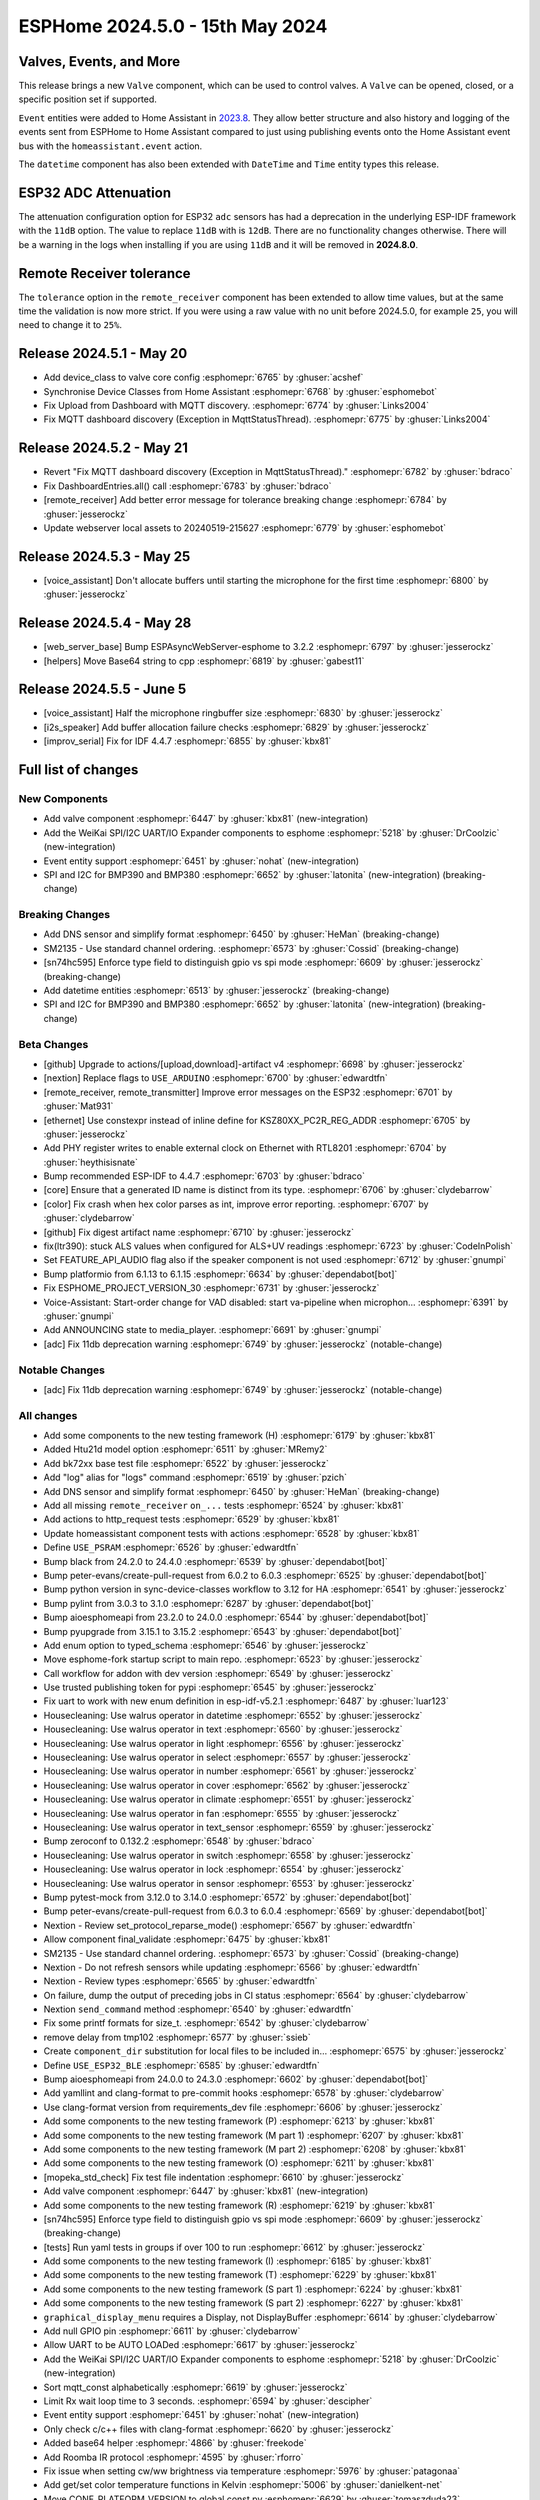 ESPHome 2024.5.0 - 15th May 2024
================================

.. seo::
    :description: Changelog for ESPHome 2024.5.0.
    :image: /_static/changelog-2024.5.0.png
    :author: Jesse Hills
    :author_twitter: @jesserockz

.. imgtable::
    :columns: 3


    Valve Core, components/valve/index, folder-open.svg, dark-invert
    Template Valve, components/valve/template, description.svg, dark-invert
    Event Core, components/event/index, folder-open.svg, dark-invert
    Template Event, components/event/template, description.svg, dark-invert
    Template Time, components/datetime/template, description.svg, dark-invert
    Template Datetime, components/datetime/template, description.svg, dark-invert
    WeiKai SPI/I²C UART/IO Expander, components/weikai, wk2168.jpg


Valves, Events, and More
------------------------

This release brings a new ``Valve`` component, which can be used to control valves.
A ``Valve`` can be opened, closed, or a specific position set if supported.

``Event`` entities were added to Home Assistant in `2023.8 <https://www.home-assistant.io/blog/2023/08/02/release-20238/#introducing-the-event-entity>`__.
They allow better structure and also history and logging of the events sent from ESPHome to Home Assistant compared to just using publishing events onto the
Home Assistant event bus with the ``homeassistant.event`` action.

The ``datetime`` component has also been extended with ``DateTime`` and ``Time`` entity types this release.


ESP32 ADC Attenuation
---------------------

The attenuation configuration option for ESP32 ``adc`` sensors has had a deprecation in the underlying ESP-IDF framework with the ``11dB`` option.
The value to replace ``11dB`` with is ``12dB``. There are no functionality changes otherwise. There will be a warning in the logs when installing if you
are using ``11dB`` and it will be removed in **2024.8.0**.

Remote Receiver tolerance
-------------------------

The ``tolerance`` option in the ``remote_receiver`` component has been extended to allow time values, but at the same time the validation is now more strict.
If you were using a raw value with no unit before 2024.5.0, for example ``25``, you will need to change it to ``25%``.


Release 2024.5.1 - May 20
-------------------------

- Add device_class to valve core config :esphomepr:`6765` by :ghuser:`acshef`
- Synchronise Device Classes from Home Assistant :esphomepr:`6768` by :ghuser:`esphomebot`
- Fix Upload from Dashboard with MQTT discovery. :esphomepr:`6774` by :ghuser:`Links2004`
- Fix MQTT dashboard discovery (Exception in MqttStatusThread). :esphomepr:`6775` by :ghuser:`Links2004`


Release 2024.5.2 - May 21
-------------------------

- Revert "Fix MQTT dashboard discovery (Exception in MqttStatusThread)." :esphomepr:`6782` by :ghuser:`bdraco`
- Fix DashboardEntries.all() call :esphomepr:`6783` by :ghuser:`bdraco`
- [remote_receiver] Add better error message for tolerance breaking change :esphomepr:`6784` by :ghuser:`jesserockz`
- Update webserver local assets to 20240519-215627 :esphomepr:`6779` by :ghuser:`esphomebot`


Release 2024.5.3 - May 25
-------------------------

- [voice_assistant] Don't allocate buffers until starting the microphone for the first time :esphomepr:`6800` by :ghuser:`jesserockz`


Release 2024.5.4 - May 28
-------------------------

- [web_server_base] Bump ESPAsyncWebServer-esphome to 3.2.2 :esphomepr:`6797` by :ghuser:`jesserockz`
- [helpers] Move Base64 string to cpp :esphomepr:`6819` by :ghuser:`gabest11`


Release 2024.5.5 - June 5
-------------------------

- [voice_assistant] Half the microphone ringbuffer size :esphomepr:`6830` by :ghuser:`jesserockz`
- [i2s_speaker] Add buffer allocation failure checks :esphomepr:`6829` by :ghuser:`jesserockz`
- [improv_serial] Fix for IDF 4.4.7 :esphomepr:`6855` by :ghuser:`kbx81`


Full list of changes
--------------------

New Components
^^^^^^^^^^^^^^

- Add valve component :esphomepr:`6447` by :ghuser:`kbx81` (new-integration)
- Add the WeiKai SPI/I2C UART/IO Expander components to esphome  :esphomepr:`5218` by :ghuser:`DrCoolzic` (new-integration)
- Event entity support :esphomepr:`6451` by :ghuser:`nohat` (new-integration)
- SPI and I2C for BMP390 and BMP380 :esphomepr:`6652` by :ghuser:`latonita` (new-integration) (breaking-change)

Breaking Changes
^^^^^^^^^^^^^^^^

- Add DNS sensor and simplify format :esphomepr:`6450` by :ghuser:`HeMan` (breaking-change)
- SM2135 - Use standard channel ordering. :esphomepr:`6573` by :ghuser:`Cossid` (breaking-change)
- [sn74hc595] Enforce type field to distinguish gpio vs spi mode :esphomepr:`6609` by :ghuser:`jesserockz` (breaking-change)
- Add datetime entities :esphomepr:`6513` by :ghuser:`jesserockz` (breaking-change)
- SPI and I2C for BMP390 and BMP380 :esphomepr:`6652` by :ghuser:`latonita` (new-integration) (breaking-change)

Beta Changes
^^^^^^^^^^^^

- [github] Upgrade to actions/[upload,download]-artifact v4 :esphomepr:`6698` by :ghuser:`jesserockz`
- [nextion] Replace flags to ``USE_ARDUINO`` :esphomepr:`6700` by :ghuser:`edwardtfn`
- [remote_receiver, remote_transmitter] Improve error messages on the ESP32 :esphomepr:`6701` by :ghuser:`Mat931`
- [ethernet] Use constexpr instead of inline define for KSZ80XX_PC2R_REG_ADDR :esphomepr:`6705` by :ghuser:`jesserockz`
- Add PHY register writes to enable external clock on Ethernet with RTL8201 :esphomepr:`6704` by :ghuser:`heythisisnate`
- Bump recommended ESP-IDF to 4.4.7 :esphomepr:`6703` by :ghuser:`bdraco`
- [core] Ensure that a generated ID name is distinct from its type. :esphomepr:`6706` by :ghuser:`clydebarrow`
- [color] Fix crash when hex color parses as int, improve error reporting. :esphomepr:`6707` by :ghuser:`clydebarrow`
- [github] Fix digest artifact name :esphomepr:`6710` by :ghuser:`jesserockz`
- fix(ltr390): stuck ALS values when configured for ALS+UV readings :esphomepr:`6723` by :ghuser:`CodeInPolish`
- Set FEATURE_API_AUDIO flag also if the speaker component is not used :esphomepr:`6712` by :ghuser:`gnumpi`
- Bump platformio from 6.1.13 to 6.1.15 :esphomepr:`6634` by :ghuser:`dependabot[bot]`
- Fix ESPHOME_PROJECT_VERSION_30 :esphomepr:`6731` by :ghuser:`jesserockz`
- Voice-Assistant: Start-order change for VAD disabled: start va-pipeline when microphon… :esphomepr:`6391` by :ghuser:`gnumpi`
- Add ANNOUNCING state to media_player. :esphomepr:`6691` by :ghuser:`gnumpi`
- [adc] Fix 11db deprecation warning :esphomepr:`6749` by :ghuser:`jesserockz` (notable-change)

Notable Changes
^^^^^^^^^^^^^^^

- [adc] Fix 11db deprecation warning :esphomepr:`6749` by :ghuser:`jesserockz` (notable-change)

All changes
^^^^^^^^^^^

- Add some components to the new testing framework (H) :esphomepr:`6179` by :ghuser:`kbx81`
- Added Htu21d model option :esphomepr:`6511` by :ghuser:`MRemy2`
- Add bk72xx base test file :esphomepr:`6522` by :ghuser:`jesserockz`
- Add "log" alias for "logs" command :esphomepr:`6519` by :ghuser:`pzich`
- Add DNS sensor and simplify format :esphomepr:`6450` by :ghuser:`HeMan` (breaking-change)
- Add all missing ``remote_receiver`` ``on_...`` tests :esphomepr:`6524` by :ghuser:`kbx81`
- Add actions to http_request tests :esphomepr:`6529` by :ghuser:`kbx81`
- Update homeassistant component tests with actions :esphomepr:`6528` by :ghuser:`kbx81`
- Define ``USE_PSRAM`` :esphomepr:`6526` by :ghuser:`edwardtfn`
- Bump black from 24.2.0 to 24.4.0 :esphomepr:`6539` by :ghuser:`dependabot[bot]`
- Bump peter-evans/create-pull-request from 6.0.2 to 6.0.3 :esphomepr:`6525` by :ghuser:`dependabot[bot]`
- Bump python version in sync-device-classes workflow to 3.12 for HA :esphomepr:`6541` by :ghuser:`jesserockz`
- Bump pylint from 3.0.3 to 3.1.0 :esphomepr:`6287` by :ghuser:`dependabot[bot]`
- Bump aioesphomeapi from 23.2.0 to 24.0.0 :esphomepr:`6544` by :ghuser:`dependabot[bot]`
- Bump pyupgrade from 3.15.1 to 3.15.2 :esphomepr:`6543` by :ghuser:`dependabot[bot]`
- Add enum option to typed_schema :esphomepr:`6546` by :ghuser:`jesserockz`
- Move esphome-fork startup script to main repo. :esphomepr:`6523` by :ghuser:`jesserockz`
- Call workflow for addon with dev version :esphomepr:`6549` by :ghuser:`jesserockz`
- Use trusted publishing token for pypi :esphomepr:`6545` by :ghuser:`jesserockz`
- Fix uart to work with new enum definition in esp-idf-v5.2.1 :esphomepr:`6487` by :ghuser:`luar123`
- Housecleaning: Use walrus operator in datetime :esphomepr:`6552` by :ghuser:`jesserockz`
- Housecleaning: Use walrus operator in text :esphomepr:`6560` by :ghuser:`jesserockz`
- Housecleaning: Use walrus operator in light :esphomepr:`6556` by :ghuser:`jesserockz`
- Housecleaning: Use walrus operator in select :esphomepr:`6557` by :ghuser:`jesserockz`
- Housecleaning: Use walrus operator in number :esphomepr:`6561` by :ghuser:`jesserockz`
- Housecleaning: Use walrus operator in cover :esphomepr:`6562` by :ghuser:`jesserockz`
- Housecleaning: Use walrus operator in climate :esphomepr:`6551` by :ghuser:`jesserockz`
- Housecleaning: Use walrus operator in fan :esphomepr:`6555` by :ghuser:`jesserockz`
- Housecleaning: Use walrus operator in text_sensor :esphomepr:`6559` by :ghuser:`jesserockz`
- Bump zeroconf to 0.132.2 :esphomepr:`6548` by :ghuser:`bdraco`
- Housecleaning: Use walrus operator in switch :esphomepr:`6558` by :ghuser:`jesserockz`
- Housecleaning: Use walrus operator in lock :esphomepr:`6554` by :ghuser:`jesserockz`
- Housecleaning: Use walrus operator in sensor :esphomepr:`6553` by :ghuser:`jesserockz`
- Bump pytest-mock from 3.12.0 to 3.14.0 :esphomepr:`6572` by :ghuser:`dependabot[bot]`
- Bump peter-evans/create-pull-request from 6.0.3 to 6.0.4 :esphomepr:`6569` by :ghuser:`dependabot[bot]`
- Nextion - Review set_protocol_reparse_mode() :esphomepr:`6567` by :ghuser:`edwardtfn`
- Allow component final_validate :esphomepr:`6475` by :ghuser:`kbx81`
- SM2135 - Use standard channel ordering. :esphomepr:`6573` by :ghuser:`Cossid` (breaking-change)
- Nextion - Do not refresh sensors while updating :esphomepr:`6566` by :ghuser:`edwardtfn`
- Nextion - Review types :esphomepr:`6565` by :ghuser:`edwardtfn`
- On failure, dump the output of preceding jobs in CI status :esphomepr:`6564` by :ghuser:`clydebarrow`
- Nextion ``send_command`` method :esphomepr:`6540` by :ghuser:`edwardtfn`
- Fix some printf formats for size_t. :esphomepr:`6542` by :ghuser:`clydebarrow`
- remove delay from tmp102 :esphomepr:`6577` by :ghuser:`ssieb`
- Create ``component_dir`` substitution for local files to be included in… :esphomepr:`6575` by :ghuser:`jesserockz`
- Define ``USE_ESP32_BLE`` :esphomepr:`6585` by :ghuser:`edwardtfn`
- Bump aioesphomeapi from 24.0.0 to 24.3.0 :esphomepr:`6602` by :ghuser:`dependabot[bot]`
- Add yamllint and clang-format to pre-commit hooks :esphomepr:`6578` by :ghuser:`clydebarrow`
- Use clang-format version from requirements_dev file :esphomepr:`6606` by :ghuser:`jesserockz`
- Add some components to the new testing framework (P) :esphomepr:`6213` by :ghuser:`kbx81`
- Add some components to the new testing framework (M part 1) :esphomepr:`6207` by :ghuser:`kbx81`
- Add some components to the new testing framework (M part 2) :esphomepr:`6208` by :ghuser:`kbx81`
- Add some components to the new testing framework (O) :esphomepr:`6211` by :ghuser:`kbx81`
- [mopeka_std_check] Fix test file indentation :esphomepr:`6610` by :ghuser:`jesserockz`
- Add valve component :esphomepr:`6447` by :ghuser:`kbx81` (new-integration)
- Add some components to the new testing framework (R) :esphomepr:`6219` by :ghuser:`kbx81`
- [sn74hc595] Enforce type field to distinguish gpio vs spi mode :esphomepr:`6609` by :ghuser:`jesserockz` (breaking-change)
- [tests] Run yaml tests in groups if over 100 to run :esphomepr:`6612` by :ghuser:`jesserockz`
- Add some components to the new testing framework (I) :esphomepr:`6185` by :ghuser:`kbx81`
- Add some components to the new testing framework (T) :esphomepr:`6229` by :ghuser:`kbx81`
- Add some components to the new testing framework (S part 1) :esphomepr:`6224` by :ghuser:`kbx81`
- Add some components to the new testing framework (S part 2) :esphomepr:`6227` by :ghuser:`kbx81`
- ``graphical_display_menu`` requires a Display, not DisplayBuffer :esphomepr:`6614` by :ghuser:`clydebarrow`
- Add null GPIO pin  :esphomepr:`6611` by :ghuser:`clydebarrow`
- Allow UART to be AUTO LOADed :esphomepr:`6617` by :ghuser:`jesserockz`
- Add the WeiKai SPI/I2C UART/IO Expander components to esphome  :esphomepr:`5218` by :ghuser:`DrCoolzic` (new-integration)
- Sort mqtt_const alphabetically :esphomepr:`6619` by :ghuser:`jesserockz`
- Limit Rx wait loop time to 3 seconds. :esphomepr:`6594` by :ghuser:`descipher`
- Event entity support :esphomepr:`6451` by :ghuser:`nohat` (new-integration)
- Only check c/c++ files with clang-format :esphomepr:`6620` by :ghuser:`jesserockz`
- Added base64 helper :esphomepr:`4866` by :ghuser:`freekode`
- Add Roomba IR protocol :esphomepr:`4595` by :ghuser:`rforro`
- Fix issue when setting cw/ww brightness via temperature :esphomepr:`5976` by :ghuser:`patagonaa`
- Add get/set color temperature functions in Kelvin :esphomepr:`5006` by :ghuser:`danielkent-net`
- Move CONF_PLATFORM_VERSION to global const.py :esphomepr:`6629` by :ghuser:`tomaszduda23`
- Ble client fixes for proxy :esphomepr:`6596` by :ghuser:`elupus`
- Fix for #6614- use background_color, improve anti-aliasing :esphomepr:`6618` by :ghuser:`clydebarrow`
- Fix graph hangs when y <= 0 :esphomepr:`6593` by :ghuser:`chiahsing`
- Feature add last_operation to time based cover :esphomepr:`6084` by :ghuser:`xprofiler`
- Add ``event``, ``text_sensor`` and ``valve`` device classes to sync script :esphomepr:`6624` by :ghuser:`kbx81`
- Add datetime entities :esphomepr:`6513` by :ghuser:`jesserockz` (breaking-change)
- Multiple Daly-BMS support :esphomepr:`6615` by :ghuser:`latonita`
- Remove text_sensor from sync-device-class job :esphomepr:`6637` by :ghuser:`kbx81`
- Synchronise Device Classes from Home Assistant :esphomepr:`6638` by :ghuser:`esphomebot`
- Display: add diagnostic test_card option :esphomepr:`6608` by :ghuser:`nielsnl68`
- waveshare_epaper: Add 2.90in-dke :esphomepr:`6492` by :ghuser:`polyfloyd`
- Extract core comments from #6241 :esphomepr:`6643` by :ghuser:`javawizard`
- [hm3301] Updated the AQI based on the airnow document :esphomepr:`6004` by :ghuser:`optimusprimespace`
- Fix command line substitutions without any yaml substitutions :esphomepr:`6644` by :ghuser:`jesserockz`
- Allow platform dependencies :esphomepr:`6623` by :ghuser:`kbx81`
- [light] Add transition_length to strobe effect. :esphomepr:`6595` by :ghuser:`lhartmann`
- Fixed the issue that graph draws out of the boundary. :esphomepr:`6651` by :ghuser:`chiahsing`
- Fix upload command. MQTT user and password is missing from configuration. #5093 :esphomepr:`5766` by :ghuser:`dylan09`
- patch esphome cli to skip mqtt based device discovery if --device option is specified :esphomepr:`6371` by :ghuser:`quigleymd`
- Fix for #4866 - inconsistent arguments :esphomepr:`6639` by :ghuser:`clydebarrow`
- [template/text] Fix lambda config :esphomepr:`6655` by :ghuser:`asergunov`
- web_server: Add support for v3 local server_index :esphomepr:`6563` by :ghuser:`pzich`
- Update webserver local assets to 20240429-211523 :esphomepr:`6657` by :ghuser:`esphomebot`
- [nextion] Exit reparse before update TFT :esphomepr:`6589` by :ghuser:`edwardtfn`
- [nextion] Set alternative TFT update baud rate :esphomepr:`6587` by :ghuser:`edwardtfn`
- [TM1637] Let turn off the display :esphomepr:`6656` by :ghuser:`asergunov`
- [nextion] Use persistent http connection for TFT upload (Arduino) :esphomepr:`6582` by :ghuser:`edwardtfn`
- Extend MQTT tests :esphomepr:`6648` by :ghuser:`kbx81`
- Extend and consolidate ``script`` tests :esphomepr:`6663` by :ghuser:`kbx81`
- [nextion] Use persistent http connection for TFT upload (ESP-IDF) :esphomepr:`6576` by :ghuser:`edwardtfn`
- Add a function to return the loop_interval :esphomepr:`6666` by :ghuser:`tronikos`
- Remote receiver improvements :esphomepr:`4642` by :ghuser:`Mat931`
- Make fast update intervals in qmc5883l work :esphomepr:`6647` by :ghuser:`tronikos`
- SPI and I2C for BMP390 and BMP380 :esphomepr:`6652` by :ghuser:`latonita` (new-integration) (breaking-change)
- Set ``CONF_`` CI counter to fail on 3 or more definitions :esphomepr:`6668` by :ghuser:`jesserockz`
- [core] Rename ALWAYS_INLINE to ESPHOME_ALWAYS_INLINE :esphomepr:`6636` by :ghuser:`tomaszduda23`
- print task name if logger is called from other than main thread :esphomepr:`6630` by :ghuser:`tomaszduda23`
- Fix recent definitions into `defines.h` :esphomepr:`6667` by :ghuser:`edwardtfn`
- Add fast update to HMC5883L :esphomepr:`6669` by :ghuser:`mkmer`
- Minor tidy up of BME280 code :esphomepr:`6672` by :ghuser:`latonita`
- External components: optional configurable path for git source :esphomepr:`6677` by :ghuser:`twasilczyk`
- Use clang-apply-replacements when clang-apply-replacements-14 does not exist :esphomepr:`6684` by :ghuser:`Links2004`
- fix conflict with EMPTY macro in zephyr :esphomepr:`6679` by :ghuser:`tomaszduda23`
- Bump actions/checkout from 4.1.1 to 4.1.5 :esphomepr:`6685` by :ghuser:`dependabot[bot]`
- Fix Datetime-Datetime compiler error :esphomepr:`6686` by :ghuser:`RFDarter`
- Bump esphome/ESPAsyncWebServer-esphome to 3.2.0 :esphomepr:`6687` by :ghuser:`jesserockz`
- fix date_time validation :esphomepr:`6688` by :ghuser:`RFDarter`
- proceed if AP mode is set up :esphomepr:`6631` by :ghuser:`ssieb`
- Migrate some constants to core code :esphomepr:`6692` by :ghuser:`clydebarrow`
- Consolidate test files where all tests are identical :esphomepr:`6690` by :ghuser:`kbx81`
- Make ``pulse_meter`` PULSE filter report the pulse as soon as it can :esphomepr:`6014` by :ghuser:`TrentHouliston`
- Update webserver local assets to 20240507-231331 :esphomepr:`6696` by :ghuser:`esphomebot`
- [github] Upgrade to actions/[upload,download]-artifact v4 :esphomepr:`6698` by :ghuser:`jesserockz`
- [nextion] Replace flags to ``USE_ARDUINO`` :esphomepr:`6700` by :ghuser:`edwardtfn`
- [remote_receiver, remote_transmitter] Improve error messages on the ESP32 :esphomepr:`6701` by :ghuser:`Mat931`
- [ethernet] Use constexpr instead of inline define for KSZ80XX_PC2R_REG_ADDR :esphomepr:`6705` by :ghuser:`jesserockz`
- Add PHY register writes to enable external clock on Ethernet with RTL8201 :esphomepr:`6704` by :ghuser:`heythisisnate`
- Bump recommended ESP-IDF to 4.4.7 :esphomepr:`6703` by :ghuser:`bdraco`
- [core] Ensure that a generated ID name is distinct from its type. :esphomepr:`6706` by :ghuser:`clydebarrow`
- [color] Fix crash when hex color parses as int, improve error reporting. :esphomepr:`6707` by :ghuser:`clydebarrow`
- [github] Fix digest artifact name :esphomepr:`6710` by :ghuser:`jesserockz`
- fix(ltr390): stuck ALS values when configured for ALS+UV readings :esphomepr:`6723` by :ghuser:`CodeInPolish`
- Set FEATURE_API_AUDIO flag also if the speaker component is not used :esphomepr:`6712` by :ghuser:`gnumpi`
- Bump platformio from 6.1.13 to 6.1.15 :esphomepr:`6634` by :ghuser:`dependabot[bot]`
- Fix ESPHOME_PROJECT_VERSION_30 :esphomepr:`6731` by :ghuser:`jesserockz`
- Voice-Assistant: Start-order change for VAD disabled: start va-pipeline when microphon… :esphomepr:`6391` by :ghuser:`gnumpi`
- Add ANNOUNCING state to media_player. :esphomepr:`6691` by :ghuser:`gnumpi`
- [adc] Fix 11db deprecation warning :esphomepr:`6749` by :ghuser:`jesserockz` (notable-change)

Past Changelogs
---------------

- :doc:`2024.4.0`
- :doc:`2024.3.0`
- :doc:`2024.2.0`
- :doc:`2023.12.0`
- :doc:`2023.11.0`
- :doc:`2023.10.0`
- :doc:`2023.9.0`
- :doc:`2023.8.0`
- :doc:`2023.7.0`
- :doc:`2023.6.0`
- :doc:`2023.5.0`
- :doc:`2023.4.0`
- :doc:`2023.3.0`
- :doc:`2023.2.0`
- :doc:`2022.12.0`
- :doc:`2022.11.0`
- :doc:`2022.10.0`
- :doc:`2022.9.0`
- :doc:`2022.8.0`
- :doc:`2022.6.0`
- :doc:`2022.5.0`
- :doc:`2022.4.0`
- :doc:`2022.3.0`
- :doc:`2022.2.0`
- :doc:`2022.1.0`
- :doc:`2021.12.0`
- :doc:`2021.11.0`
- :doc:`2021.10.0`
- :doc:`2021.9.0`
- :doc:`2021.8.0`
- :doc:`v1.20.0`
- :doc:`v1.19.0`
- :doc:`v1.18.0`
- :doc:`v1.17.0`
- :doc:`v1.16.0`
- :doc:`v1.15.0`
- :doc:`v1.14.0`
- :doc:`v1.13.0`
- :doc:`v1.12.0`
- :doc:`v1.11.0`
- :doc:`v1.10.0`
- :doc:`v1.9.0`
- :doc:`v1.8.0`
- :doc:`v1.7.0`
